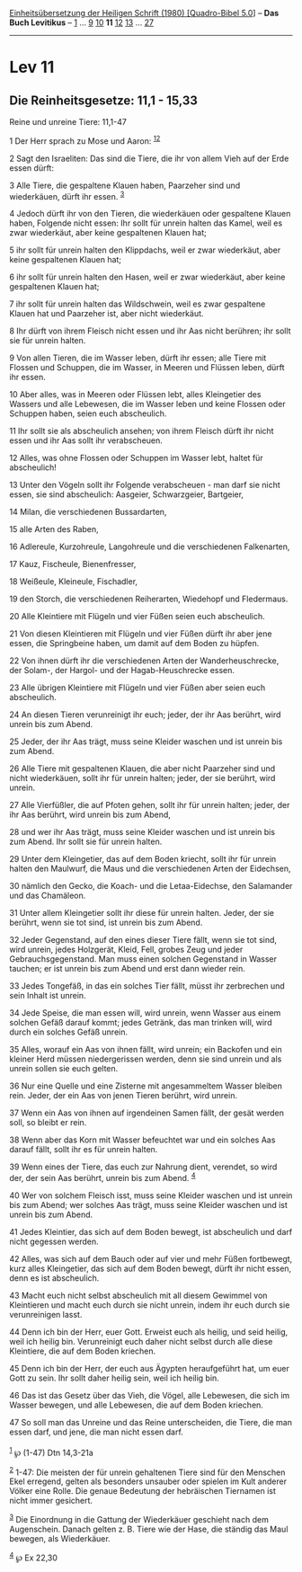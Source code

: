 :PROPERTIES:
:ID:       495a4b1d-471d-42f1-b6a6-551d5fc1afdb
:END:
<<navbar>>
[[../index.html][Einheitsübersetzung der Heiligen Schrift (1980)
[Quadro-Bibel 5.0]]] -- *Das Buch Levitikus* -- [[file:Lev_1.html][1]]
... [[file:Lev_9.html][9]] [[file:Lev_10.html][10]] *11*
[[file:Lev_12.html][12]] [[file:Lev_13.html][13]] ...
[[file:Lev_27.html][27]]

--------------

* Lev 11
  :PROPERTIES:
  :CUSTOM_ID: lev-11
  :END:

<<verses>>

<<v1>>
** Die Reinheitsgesetze: 11,1 - 15,33
   :PROPERTIES:
   :CUSTOM_ID: die-reinheitsgesetze-111---1533
   :END:
**** Reine und unreine Tiere: 11,1-47
     :PROPERTIES:
     :CUSTOM_ID: reine-und-unreine-tiere-111-47
     :END:
1 Der Herr sprach zu Mose und Aaron: ^{[[#fn1][1]][[#fn2][2]]}

<<v2>>
2 Sagt den Israeliten: Das sind die Tiere, die ihr von allem Vieh auf
der Erde essen dürft:

<<v3>>
3 Alle Tiere, die gespaltene Klauen haben, Paarzeher sind und
wiederkäuen, dürft ihr essen. ^{[[#fn3][3]]}

<<v4>>
4 Jedoch dürft ihr von den Tieren, die wiederkäuen oder gespaltene
Klauen haben, Folgende nicht essen: Ihr sollt für unrein halten das
Kamel, weil es zwar wiederkäut, aber keine gespaltenen Klauen hat;

<<v5>>
5 ihr sollt für unrein halten den Klippdachs, weil er zwar wiederkäut,
aber keine gespaltenen Klauen hat;

<<v6>>
6 ihr sollt für unrein halten den Hasen, weil er zwar wiederkäut, aber
keine gespaltenen Klauen hat;

<<v7>>
7 ihr sollt für unrein halten das Wildschwein, weil es zwar gespaltene
Klauen hat und Paarzeher ist, aber nicht wiederkäut.

<<v8>>
8 Ihr dürft von ihrem Fleisch nicht essen und ihr Aas nicht berühren;
ihr sollt sie für unrein halten.

<<v9>>
9 Von allen Tieren, die im Wasser leben, dürft ihr essen; alle Tiere mit
Flossen und Schuppen, die im Wasser, in Meeren und Flüssen leben, dürft
ihr essen.

<<v10>>
10 Aber alles, was in Meeren oder Flüssen lebt, alles Kleingetier des
Wassers und alle Lebewesen, die im Wasser leben und keine Flossen oder
Schuppen haben, seien euch abscheulich.

<<v11>>
11 Ihr sollt sie als abscheulich ansehen; von ihrem Fleisch dürft ihr
nicht essen und ihr Aas sollt ihr verabscheuen.

<<v12>>
12 Alles, was ohne Flossen oder Schuppen im Wasser lebt, haltet für
abscheulich!

<<v13>>
13 Unter den Vögeln sollt ihr Folgende verabscheuen - man darf sie nicht
essen, sie sind abscheulich: Aasgeier, Schwarzgeier, Bartgeier,

<<v14>>
14 Milan, die verschiedenen Bussardarten,

<<v15>>
15 alle Arten des Raben,

<<v16>>
16 Adlereule, Kurzohreule, Langohreule und die verschiedenen
Falkenarten,

<<v17>>
17 Kauz, Fischeule, Bienenfresser,

<<v18>>
18 Weißeule, Kleineule, Fischadler,

<<v19>>
19 den Storch, die verschiedenen Reiherarten, Wiedehopf und Fledermaus.

<<v20>>
20 Alle Kleintiere mit Flügeln und vier Füßen seien euch abscheulich.

<<v21>>
21 Von diesen Kleintieren mit Flügeln und vier Füßen dürft ihr aber jene
essen, die Springbeine haben, um damit auf dem Boden zu hüpfen.

<<v22>>
22 Von ihnen dürft ihr die verschiedenen Arten der Wanderheuschrecke,
der Solam-, der Hargol- und der Hagab-Heuschrecke essen.

<<v23>>
23 Alle übrigen Kleintiere mit Flügeln und vier Füßen aber seien euch
abscheulich.

<<v24>>
24 An diesen Tieren verunreinigt ihr euch; jeder, der ihr Aas berührt,
wird unrein bis zum Abend.

<<v25>>
25 Jeder, der ihr Aas trägt, muss seine Kleider waschen und ist unrein
bis zum Abend.

<<v26>>
26 Alle Tiere mit gespaltenen Klauen, die aber nicht Paarzeher sind und
nicht wiederkäuen, sollt ihr für unrein halten; jeder, der sie berührt,
wird unrein.

<<v27>>
27 Alle Vierfüßler, die auf Pfoten gehen, sollt ihr für unrein halten;
jeder, der ihr Aas berührt, wird unrein bis zum Abend,

<<v28>>
28 und wer ihr Aas trägt, muss seine Kleider waschen und ist unrein bis
zum Abend. Ihr sollt sie für unrein halten.

<<v29>>
29 Unter dem Kleingetier, das auf dem Boden kriecht, sollt ihr für
unrein halten den Maulwurf, die Maus und die verschiedenen Arten der
Eidechsen,

<<v30>>
30 nämlich den Gecko, die Koach- und die Letaa-Eidechse, den Salamander
und das Chamäleon.

<<v31>>
31 Unter allem Kleingetier sollt ihr diese für unrein halten. Jeder, der
sie berührt, wenn sie tot sind, ist unrein bis zum Abend.

<<v32>>
32 Jeder Gegenstand, auf den eines dieser Tiere fällt, wenn sie tot
sind, wird unrein, jedes Holzgerät, Kleid, Fell, grobes Zeug und jeder
Gebrauchsgegenstand. Man muss einen solchen Gegenstand in Wasser
tauchen; er ist unrein bis zum Abend und erst dann wieder rein.

<<v33>>
33 Jedes Tongefäß, in das ein solches Tier fällt, müsst ihr zerbrechen
und sein Inhalt ist unrein.

<<v34>>
34 Jede Speise, die man essen will, wird unrein, wenn Wasser aus einem
solchen Gefäß darauf kommt; jedes Getränk, das man trinken will, wird
durch ein solches Gefäß unrein.

<<v35>>
35 Alles, worauf ein Aas von ihnen fällt, wird unrein; ein Backofen und
ein kleiner Herd müssen niedergerissen werden, denn sie sind unrein und
als unrein sollen sie euch gelten.

<<v36>>
36 Nur eine Quelle und eine Zisterne mit angesammeltem Wasser bleiben
rein. Jeder, der ein Aas von jenen Tieren berührt, wird unrein.

<<v37>>
37 Wenn ein Aas von ihnen auf irgendeinen Samen fällt, der gesät werden
soll, so bleibt er rein.

<<v38>>
38 Wenn aber das Korn mit Wasser befeuchtet war und ein solches Aas
darauf fällt, sollt ihr es für unrein halten.

<<v39>>
39 Wenn eines der Tiere, das euch zur Nahrung dient, verendet, so wird
der, der sein Aas berührt, unrein bis zum Abend. ^{[[#fn4][4]]}

<<v40>>
40 Wer von solchem Fleisch isst, muss seine Kleider waschen und ist
unrein bis zum Abend; wer solches Aas trägt, muss seine Kleider waschen
und ist unrein bis zum Abend.

<<v41>>
41 Jedes Kleintier, das sich auf dem Boden bewegt, ist abscheulich und
darf nicht gegessen werden.

<<v42>>
42 Alles, was sich auf dem Bauch oder auf vier und mehr Füßen
fortbewegt, kurz alles Kleingetier, das sich auf dem Boden bewegt, dürft
ihr nicht essen, denn es ist abscheulich.

<<v43>>
43 Macht euch nicht selbst abscheulich mit all diesem Gewimmel von
Kleintieren und macht euch durch sie nicht unrein, indem ihr euch durch
sie verunreinigen lasst.

<<v44>>
44 Denn ich bin der Herr, euer Gott. Erweist euch als heilig, und seid
heilig, weil ich heilig bin. Verunreinigt euch daher nicht selbst durch
alle diese Kleintiere, die auf dem Boden kriechen.

<<v45>>
45 Denn ich bin der Herr, der euch aus Ägypten heraufgeführt hat, um
euer Gott zu sein. Ihr sollt daher heilig sein, weil ich heilig bin.

<<v46>>
46 Das ist das Gesetz über das Vieh, die Vögel, alle Lebewesen, die sich
im Wasser bewegen, und alle Lebewesen, die auf dem Boden kriechen.

<<v47>>
47 So soll man das Unreine und das Reine unterscheiden, die Tiere, die
man essen darf, und jene, die man nicht essen darf.\\
\\

^{[[#fnm1][1]]} ℘ (1-47) Dtn 14,3-21a

^{[[#fnm2][2]]} 1-47: Die meisten der für unrein gehaltenen Tiere sind
für den Menschen Ekel erregend, gelten als besonders unsauber oder
spielen im Kult anderer Völker eine Rolle. Die genaue Bedeutung der
hebräischen Tiernamen ist nicht immer gesichert.

^{[[#fnm3][3]]} Die Einordnung in die Gattung der Wiederkäuer geschieht
nach dem Augenschein. Danach gelten z. B. Tiere wie der Hase, die
ständig das Maul bewegen, als Wiederkäuer.

^{[[#fnm4][4]]} ℘ Ex 22,30

